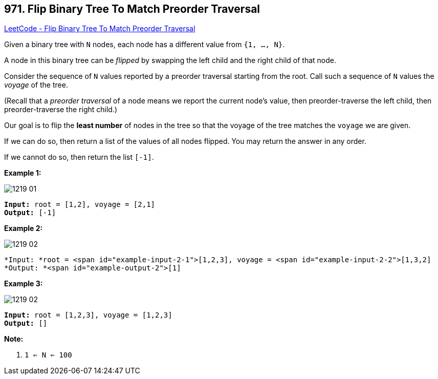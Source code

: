 == 971. Flip Binary Tree To Match Preorder Traversal

https://leetcode.com/problems/flip-binary-tree-to-match-preorder-traversal/[LeetCode - Flip Binary Tree To Match Preorder Traversal]

Given a binary tree with `N` nodes, each node has a different value from `{1, ..., N}`.

A node in this binary tree can be _flipped_ by swapping the left child and the right child of that node.

Consider the sequence of `N` values reported by a preorder traversal starting from the root.  Call such a sequence of `N` values the _voyage_ of the tree.

(Recall that a _preorder traversal_ of a node means we report the current node's value, then preorder-traverse the left child, then preorder-traverse the right child.)

Our goal is to flip the *least number* of nodes in the tree so that the voyage of the tree matches the `voyage` we are given.

If we can do so, then return a list of the values of all nodes flipped.  You may return the answer in any order.

If we cannot do so, then return the list `[-1]`.

 


*Example 1:*

image::https://assets.leetcode.com/uploads/2019/01/02/1219-01.png[]

[subs="verbatim,quotes"]
----
*Input:* root = [1,2], voyage = [2,1]
*Output:* [-1]
----


*Example 2:*

image::https://assets.leetcode.com/uploads/2019/01/02/1219-02.png[]

[subs="verbatim,quotes"]
----
*Input: *root = <span id="example-input-2-1">[1,2,3], voyage = <span id="example-input-2-2">[1,3,2]
*Output: *<span id="example-output-2">[1]
----


*Example 3:*

image::https://assets.leetcode.com/uploads/2019/01/02/1219-02.png[]

[subs="verbatim,quotes"]
----
*Input:* root = [1,2,3], voyage = [1,2,3]
*Output:* []
----

 

*Note:*


. `1 <= N <= 100`





